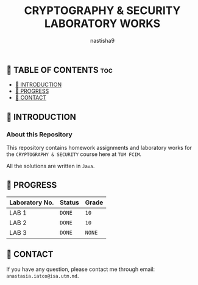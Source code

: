 #+TITLE: CRYPTOGRAPHY & SECURITY LABORATORY WORKS
#+AUTHOR: nastisha9

** 👋 TABLE OF CONTENTS :toc:
  - [[#-introduction][📑 INTRODUCTION]]
  - [[#-progress][🎯 PROGRESS]]
  - [[#-contact][📮 CONTACT]]

** 📑 INTRODUCTION

*** About this Repository

This repository contains homework assignments and laboratory works for the =CRYPTOGRAPHY & SECURITY= course here at =TUM FCIM=.

All the solutions are written in =Java=.

** 🎯 PROGRESS

| Laboratory No. | Status | Grade  |
|----------------+--------+--------|
| LAB 1          | =DONE= |  =10=  |
| LAB 2          | =DONE= |  =10=  |
| LAB 3          | =DONE= | =NONE= |
|----------------+--------+--------|

** 📮 CONTACT

If you have any question, please contact me through email: =anastasia.iatco@isa.utm.md=.
